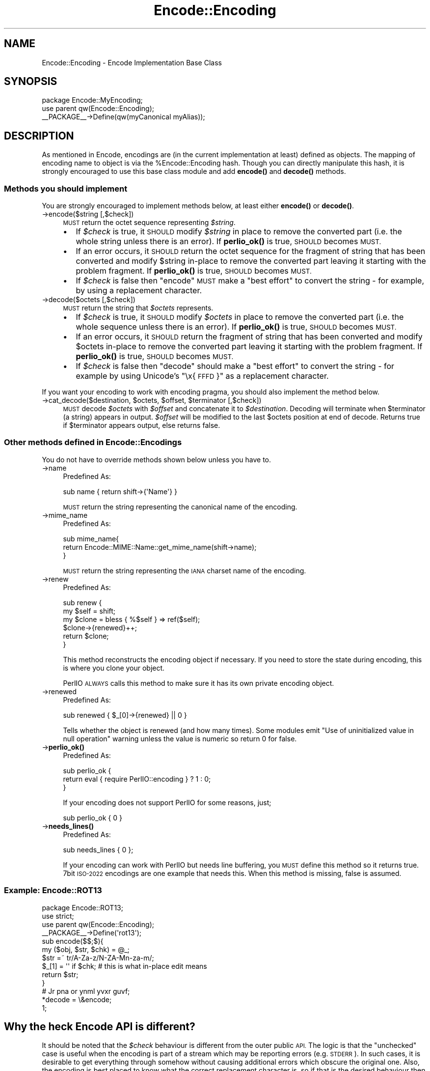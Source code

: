 .\" Automatically generated by Pod::Man 4.10 (Pod::Simple 3.35)
.\"
.\" Standard preamble:
.\" ========================================================================
.de Sp \" Vertical space (when we can't use .PP)
.if t .sp .5v
.if n .sp
..
.de Vb \" Begin verbatim text
.ft CW
.nf
.ne \\$1
..
.de Ve \" End verbatim text
.ft R
.fi
..
.\" Set up some character translations and predefined strings.  \*(-- will
.\" give an unbreakable dash, \*(PI will give pi, \*(L" will give a left
.\" double quote, and \*(R" will give a right double quote.  \*(C+ will
.\" give a nicer C++.  Capital omega is used to do unbreakable dashes and
.\" therefore won't be available.  \*(C` and \*(C' expand to `' in nroff,
.\" nothing in troff, for use with C<>.
.tr \(*W-
.ds C+ C\v'-.1v'\h'-1p'\s-2+\h'-1p'+\s0\v'.1v'\h'-1p'
.ie n \{\
.    ds -- \(*W-
.    ds PI pi
.    if (\n(.H=4u)&(1m=24u) .ds -- \(*W\h'-12u'\(*W\h'-12u'-\" diablo 10 pitch
.    if (\n(.H=4u)&(1m=20u) .ds -- \(*W\h'-12u'\(*W\h'-8u'-\"  diablo 12 pitch
.    ds L" ""
.    ds R" ""
.    ds C` ""
.    ds C' ""
'br\}
.el\{\
.    ds -- \|\(em\|
.    ds PI \(*p
.    ds L" ``
.    ds R" ''
.    ds C`
.    ds C'
'br\}
.\"
.\" Escape single quotes in literal strings from groff's Unicode transform.
.ie \n(.g .ds Aq \(aq
.el       .ds Aq '
.\"
.\" If the F register is >0, we'll generate index entries on stderr for
.\" titles (.TH), headers (.SH), subsections (.SS), items (.Ip), and index
.\" entries marked with X<> in POD.  Of course, you'll have to process the
.\" output yourself in some meaningful fashion.
.\"
.\" Avoid warning from groff about undefined register 'F'.
.de IX
..
.nr rF 0
.if \n(.g .if rF .nr rF 1
.if (\n(rF:(\n(.g==0)) \{\
.    if \nF \{\
.        de IX
.        tm Index:\\$1\t\\n%\t"\\$2"
..
.        if !\nF==2 \{\
.            nr % 0
.            nr F 2
.        \}
.    \}
.\}
.rr rF
.\" ========================================================================
.\"
.IX Title "Encode::Encoding 3"
.TH Encode::Encoding 3 "2018-01-09" "perl v5.28.1" "User Contributed Perl Documentation"
.\" For nroff, turn off justification.  Always turn off hyphenation; it makes
.\" way too many mistakes in technical documents.
.if n .ad l
.nh
.SH "NAME"
Encode::Encoding \- Encode Implementation Base Class
.SH "SYNOPSIS"
.IX Header "SYNOPSIS"
.Vb 2
\&  package Encode::MyEncoding;
\&  use parent qw(Encode::Encoding);
\&
\&  _\|_PACKAGE_\|_\->Define(qw(myCanonical myAlias));
.Ve
.SH "DESCRIPTION"
.IX Header "DESCRIPTION"
As mentioned in Encode, encodings are (in the current
implementation at least) defined as objects. The mapping of encoding
name to object is via the \f(CW%Encode::Encoding\fR hash.  Though you can
directly manipulate this hash, it is strongly encouraged to use this
base class module and add \fBencode()\fR and \fBdecode()\fR methods.
.SS "Methods you should implement"
.IX Subsection "Methods you should implement"
You are strongly encouraged to implement methods below, at least
either \fBencode()\fR or \fBdecode()\fR.
.IP "\->encode($string [,$check])" 4
.IX Item "->encode($string [,$check])"
\&\s-1MUST\s0 return the octet sequence representing \fI\f(CI$string\fI\fR.
.RS 4
.IP "\(bu" 2
If \fI\f(CI$check\fI\fR is true, it \s-1SHOULD\s0 modify \fI\f(CI$string\fI\fR in place to remove
the converted part (i.e.  the whole string unless there is an error).
If \fBperlio_ok()\fR is true, \s-1SHOULD\s0 becomes \s-1MUST.\s0
.IP "\(bu" 2
If an error occurs, it \s-1SHOULD\s0 return the octet sequence for the
fragment of string that has been converted and modify \f(CW$string\fR in-place
to remove the converted part leaving it starting with the problem
fragment.  If \fBperlio_ok()\fR is true, \s-1SHOULD\s0 becomes \s-1MUST.\s0
.IP "\(bu" 2
If \fI\f(CI$check\fI\fR is false then \f(CW\*(C`encode\*(C'\fR \s-1MUST\s0  make a \*(L"best effort\*(R" to
convert the string \- for example, by using a replacement character.
.RE
.RS 4
.RE
.IP "\->decode($octets [,$check])" 4
.IX Item "->decode($octets [,$check])"
\&\s-1MUST\s0 return the string that \fI\f(CI$octets\fI\fR represents.
.RS 4
.IP "\(bu" 2
If \fI\f(CI$check\fI\fR is true, it \s-1SHOULD\s0 modify \fI\f(CI$octets\fI\fR in place to remove
the converted part (i.e.  the whole sequence unless there is an
error).  If \fBperlio_ok()\fR is true, \s-1SHOULD\s0 becomes \s-1MUST.\s0
.IP "\(bu" 2
If an error occurs, it \s-1SHOULD\s0 return the fragment of string that has
been converted and modify \f(CW$octets\fR in-place to remove the converted
part leaving it starting with the problem fragment.  If \fBperlio_ok()\fR is
true, \s-1SHOULD\s0 becomes \s-1MUST.\s0
.IP "\(bu" 2
If \fI\f(CI$check\fI\fR is false then \f(CW\*(C`decode\*(C'\fR should make a \*(L"best effort\*(R" to
convert the string \- for example by using Unicode's \*(L"\ex{\s-1FFFD\s0}\*(R" as a
replacement character.
.RE
.RS 4
.RE
.PP
If you want your encoding to work with encoding pragma, you should
also implement the method below.
.ie n .IP "\->cat_decode($destination, $octets, $offset, $terminator [,$check])" 4
.el .IP "\->cat_decode($destination, \f(CW$octets\fR, \f(CW$offset\fR, \f(CW$terminator\fR [,$check])" 4
.IX Item "->cat_decode($destination, $octets, $offset, $terminator [,$check])"
\&\s-1MUST\s0 decode \fI\f(CI$octets\fI\fR with \fI\f(CI$offset\fI\fR and concatenate it to \fI\f(CI$destination\fI\fR.
Decoding will terminate when \f(CW$terminator\fR (a string) appears in output.
\&\fI\f(CI$offset\fI\fR will be modified to the last \f(CW$octets\fR position at end of decode.
Returns true if \f(CW$terminator\fR appears output, else returns false.
.SS "Other methods defined in Encode::Encodings"
.IX Subsection "Other methods defined in Encode::Encodings"
You do not have to override methods shown below unless you have to.
.IP "\->name" 4
.IX Item "->name"
Predefined As:
.Sp
.Vb 1
\&  sub name  { return shift\->{\*(AqName\*(Aq} }
.Ve
.Sp
\&\s-1MUST\s0 return the string representing the canonical name of the encoding.
.IP "\->mime_name" 4
.IX Item "->mime_name"
Predefined As:
.Sp
.Vb 3
\&  sub mime_name{
\&    return Encode::MIME::Name::get_mime_name(shift\->name);
\&  }
.Ve
.Sp
\&\s-1MUST\s0 return the string representing the \s-1IANA\s0 charset name of the encoding.
.IP "\->renew" 4
.IX Item "->renew"
Predefined As:
.Sp
.Vb 6
\&  sub renew {
\&    my $self = shift;
\&    my $clone = bless { %$self } => ref($self);
\&    $clone\->{renewed}++;
\&    return $clone;
\&  }
.Ve
.Sp
This method reconstructs the encoding object if necessary.  If you need
to store the state during encoding, this is where you clone your object.
.Sp
PerlIO \s-1ALWAYS\s0 calls this method to make sure it has its own private
encoding object.
.IP "\->renewed" 4
.IX Item "->renewed"
Predefined As:
.Sp
.Vb 1
\&  sub renewed { $_[0]\->{renewed} || 0 }
.Ve
.Sp
Tells whether the object is renewed (and how many times).  Some
modules emit \f(CW\*(C`Use of uninitialized value in null operation\*(C'\fR warning
unless the value is numeric so return 0 for false.
.IP "\->\fBperlio_ok()\fR" 4
.IX Item "->perlio_ok()"
Predefined As:
.Sp
.Vb 3
\&  sub perlio_ok { 
\&    return eval { require PerlIO::encoding } ? 1 : 0;
\&  }
.Ve
.Sp
If your encoding does not support PerlIO for some reasons, just;
.Sp
.Vb 1
\& sub perlio_ok { 0 }
.Ve
.IP "\->\fBneeds_lines()\fR" 4
.IX Item "->needs_lines()"
Predefined As:
.Sp
.Vb 1
\&  sub needs_lines { 0 };
.Ve
.Sp
If your encoding can work with PerlIO but needs line buffering, you
\&\s-1MUST\s0 define this method so it returns true.  7bit \s-1ISO\-2022\s0 encodings
are one example that needs this.  When this method is missing, false
is assumed.
.SS "Example: Encode::ROT13"
.IX Subsection "Example: Encode::ROT13"
.Vb 3
\&  package Encode::ROT13;
\&  use strict;
\&  use parent qw(Encode::Encoding);
\&
\&  _\|_PACKAGE_\|_\->Define(\*(Aqrot13\*(Aq);
\&
\&  sub encode($$;$){
\&      my ($obj, $str, $chk) = @_;
\&      $str =~ tr/A\-Za\-z/N\-ZA\-Mn\-za\-m/;
\&      $_[1] = \*(Aq\*(Aq if $chk; # this is what in\-place edit means
\&      return $str;
\&  }
\&
\&  # Jr pna or ynml yvxr guvf;
\&  *decode = \e&encode;
\&
\&  1;
.Ve
.SH "Why the heck Encode API is different?"
.IX Header "Why the heck Encode API is different?"
It should be noted that the \fI\f(CI$check\fI\fR behaviour is different from the
outer public \s-1API.\s0 The logic is that the \*(L"unchecked\*(R" case is useful
when the encoding is part of a stream which may be reporting errors
(e.g. \s-1STDERR\s0).  In such cases, it is desirable to get everything
through somehow without causing additional errors which obscure the
original one. Also, the encoding is best placed to know what the
correct replacement character is, so if that is the desired behaviour
then letting low level code do it is the most efficient.
.PP
By contrast, if \fI\f(CI$check\fI\fR is true, the scheme above allows the
encoding to do as much as it can and tell the layer above how much
that was. What is lacking at present is a mechanism to report what
went wrong. The most likely interface will be an additional method
call to the object, or perhaps (to avoid forcing per-stream objects
on otherwise stateless encodings) an additional parameter.
.PP
It is also highly desirable that encoding classes inherit from
\&\f(CW\*(C`Encode::Encoding\*(C'\fR as a base class. This allows that class to define
additional behaviour for all encoding objects.
.PP
.Vb 2
\&  package Encode::MyEncoding;
\&  use parent qw(Encode::Encoding);
\&
\&  _\|_PACKAGE_\|_\->Define(qw(myCanonical myAlias));
.Ve
.PP
to create an object with \f(CW\*(C`bless {Name => ...}, $class\*(C'\fR, and call
define_encoding.  They inherit their \f(CW\*(C`name\*(C'\fR method from
\&\f(CW\*(C`Encode::Encoding\*(C'\fR.
.SS "Compiled Encodings"
.IX Subsection "Compiled Encodings"
For the sake of speed and efficiency, most of the encodings are now
supported via a \fIcompiled form\fR: \s-1XS\s0 modules generated from \s-1UCM\s0
files.   Encode provides the enc2xs tool to achieve that.  Please see
enc2xs for more details.
.SH "SEE ALSO"
.IX Header "SEE ALSO"
perlmod, enc2xs
